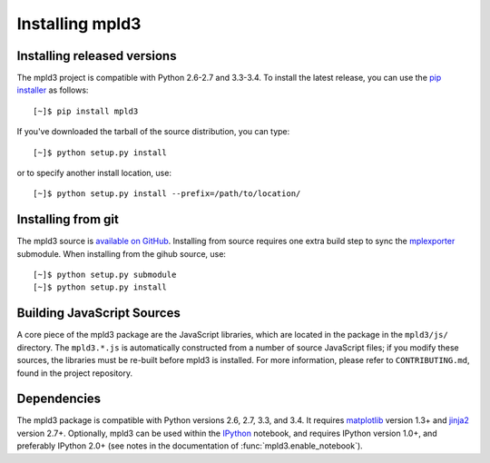 .. _installing-mpld3:

Installing mpld3
================

Installing released versions
----------------------------
The mpld3 project is compatible with Python 2.6-2.7 and 3.3-3.4.
To install the latest release, you can use the `pip installer <http://www.pip-installer.org/>`_ as follows::

    [~]$ pip install mpld3

If you've downloaded the tarball of the source distribution, you can type::

    [~]$ python setup.py install

or to specify another install location, use::

    [~]$ python setup.py install --prefix=/path/to/location/

Installing from git
-------------------
The mpld3 source is `available on GitHub <http://github.com/jakevdp/mpld3>`_.
Installing from source requires one extra build step to sync the `mplexporter <http://github.com/mpld3/mplexporter>`_ submodule.
When installing from the gihub source, use::

    [~]$ python setup.py submodule
    [~]$ python setup.py install

Building JavaScript Sources
---------------------------
A core piece of the mpld3 package are the JavaScript libraries, which are located in the package in the ``mpld3/js/`` directory.
The ``mpld3.*.js`` is automatically constructed from a number of source JavaScript files; if you modify these sources, the libraries must be re-built before mpld3 is installed. For more information, please refer to ``CONTRIBUTING.md``, found in the project repository.

Dependencies
------------
The mpld3 package is compatible with Python versions 2.6, 2.7, 3.3, and 3.4.
It requires `matplotlib <http://matplotlib.org>`_ version 1.3+ and `jinja2 <http://jinja.pocoo.org>`_ version 2.7+.
Optionally, mpld3 can be used within the `IPython <http://ipython.org>`_ notebook, and requires IPython version 1.0+, and preferably IPython 2.0+ (see notes in the documentation of :func:`mpld3.enable_notebook`).
